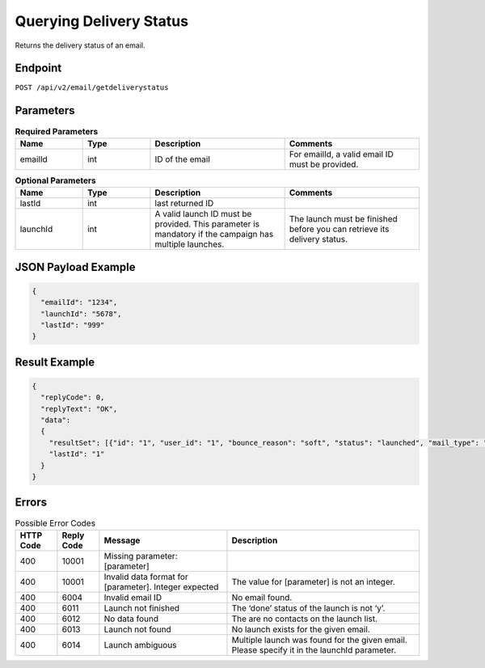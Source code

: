 Querying Delivery Status
========================

Returns the delivery status of an email.

Endpoint
--------

``POST /api/v2/email/getdeliverystatus``

Parameters
----------

.. list-table:: **Required Parameters**
   :header-rows: 1
   :widths: 20 20 40 40

   * - Name
     - Type
     - Description
     - Comments
   * - emailId
     - int
     - ID of the email
     - For emailId, a valid email ID must be provided.

.. list-table:: **Optional Parameters**
   :header-rows: 1
   :widths: 20 20 40 40

   * - Name
     - Type
     - Description
     - Comments
   * - lastId
     - int
     - last returned ID
     -
   * - launchId
     - int
     - A valid launch ID must be provided. This parameter is mandatory if the campaign has multiple launches.
     - The launch must be finished before you can retrieve its delivery status.

JSON Payload Example
--------------------

.. code-block:: json

   {
     "emailId": "1234",
     "launchId": "5678",
     "lastId": "999"
   }

Result Example
--------------

.. code-block:: json

   {
     "replyCode": 0,
     "replyText": "OK",
     "data":
     {
       "resultSet": [{"id": "1", "user_id": "1", "bounce_reason": "soft", "status": "launched", "mail_type": "html"}]
       "lastId": "1"
     }
   }

Errors
------

.. list-table:: Possible Error Codes
   :header-rows: 1

   * - HTTP Code
     - Reply Code
     - Message
     - Description
   * - 400
     - 10001
     - Missing parameter: [parameter]
     -
   * - 400
     - 10001
     - Invalid data format for [parameter]. Integer expected
     - The value for [parameter] is not an integer.
   * - 400
     - 6004
     - Invalid email ID
     - No email found.
   * - 400
     - 6011
     - Launch not finished
     - The ‘done’ status of the launch is not ‘y’.
   * - 400
     - 6012
     - No data found
     - The are no contacts on the launch list.
   * - 400
     - 6013
     - Launch not found
     - No launch exists for the given email.
   * - 400
     - 6014
     - Launch ambiguous
     - Multiple launch was found for the given email. Please specify it in the launchId parameter.
